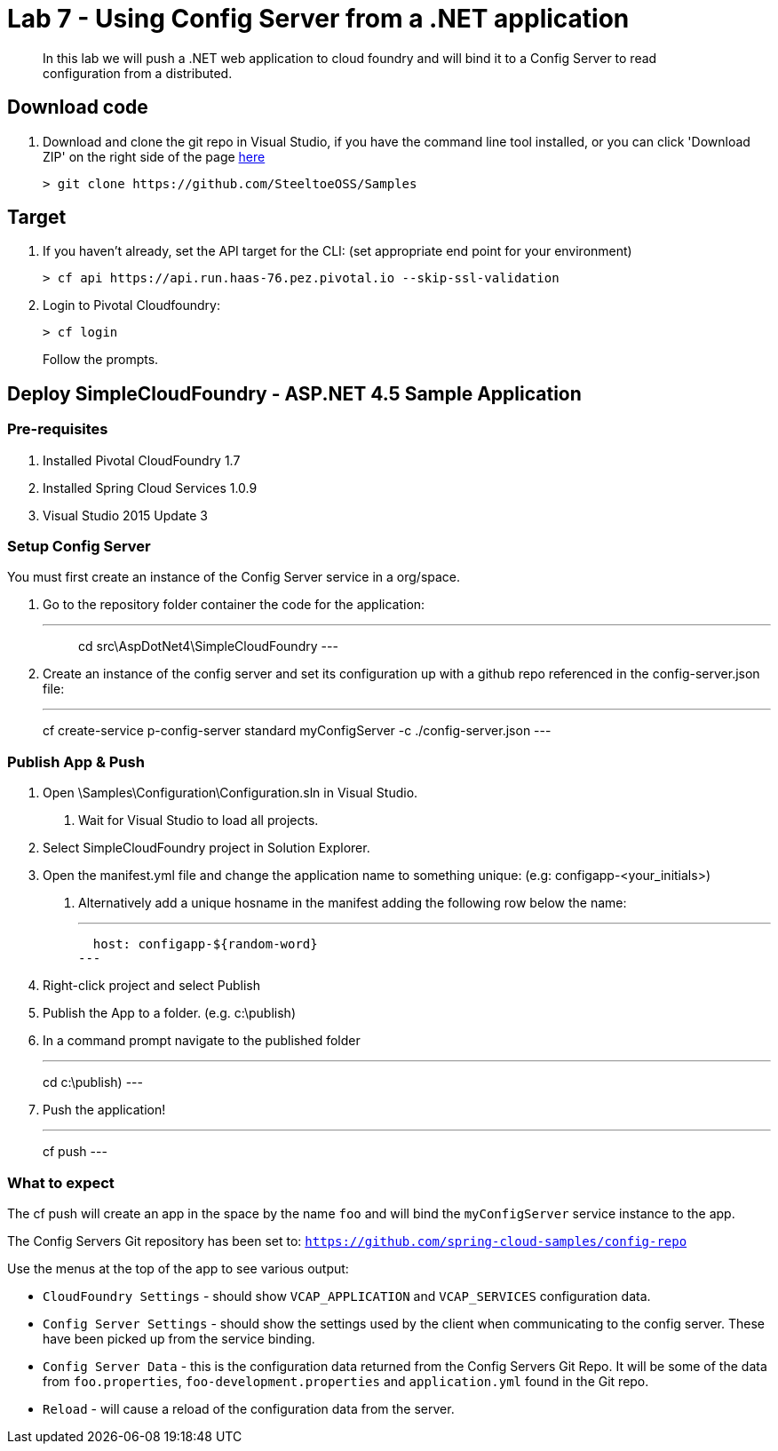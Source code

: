 = Lab 7 - Using Config Server from a .NET application

[abstract]
--
In this lab we will push a .NET web application to cloud foundry and will bind it to a Config Server to read configuration from a distributed.
--

== Download code

. Download and clone the git repo in Visual Studio, if you have the command line tool installed, or you can click 'Download ZIP' on the right side of the page https://github.com/SteeltoeOSS/Samples[here]
+
----
> git clone https://github.com/SteeltoeOSS/Samples
----

== Target

1. If you haven't already, set the API target for the CLI: (set appropriate end point for your environment)
+
----
> cf api https://api.run.haas-76.pez.pivotal.io --skip-ssl-validation
----

2. Login to Pivotal Cloudfoundry:
+
----
> cf login
----
+
Follow the prompts. 

== Deploy SimpleCloudFoundry - ASP.NET 4.5 Sample Application

=== Pre-requisites
1. Installed Pivotal CloudFoundry 1.7
2. Installed Spring Cloud Services 1.0.9
3. Visual Studio 2015 Update 3

=== Setup Config Server
You must first create an instance of the Config Server service in a org/space.

1. Go to the repository folder container the code for the application:
+
---
> cd src\AspDotNet4\SimpleCloudFoundry
---

2. Create an instance of the config server and set its configuration up with a github repo referenced in the config-server.json file:
+
---
cf create-service p-config-server standard myConfigServer -c ./config-server.json
---


=== Publish App & Push

1. Open \Samples\Configuration\Configuration.sln in Visual Studio.
    a. Wait for Visual Studio to load all projects.
2. Select SimpleCloudFoundry project in Solution Explorer.
3. Open the manifest.yml file and change the application name to something unique: (e.g: configapp-<your_initials>)
    a. Alternatively add a unique hosname in the manifest adding the following row below the name:
+
---
  host: configapp-${random-word}
---

4. Right-click project and select Publish
5. Publish the App to a folder. (e.g. c:\publish)
6. In a command prompt navigate to the published folder
+
---
cd c:\publish)
---

7. Push the application!
+
---
cf push 
---


=== What to expect
The cf push will create an app in the space by the name `foo` and will bind the `myConfigServer` service instance to the app.

The Config Servers Git repository has been set to: `https://github.com/spring-cloud-samples/config-repo`

Use the menus at the top of the app to see various output:

* `CloudFoundry Settings` - should show `VCAP_APPLICATION` and `VCAP_SERVICES` configuration data.
* `Config Server Settings` - should show the settings used by the client when communicating to the config server.  These have been picked up from the service binding.
* `Config Server Data` - this is the configuration data returned from the Config Servers Git Repo. It will be some of the data from `foo.properties`, `foo-development.properties` and `application.yml` found in the Git repo.
* `Reload` - will cause a reload of the configuration data from the server.

